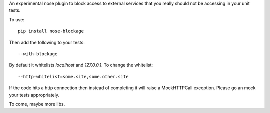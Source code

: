 An experimental nose plugin to block access to external services that you
really should not be accessing in your unit tests.

To use::

  pip install nose-blockage

Then add the following to your tests::

  --with-blockage

By default it whitelists `localhost` and `127.0.0.1`. To change the whitelist::

  --http-whitelist=some.site,some.other.site

If the code hits a http connection then instead of completing it will raise a
MockHTTPCall exception. Please go an mock your tests appropriately.

To come, maybe more libs.

